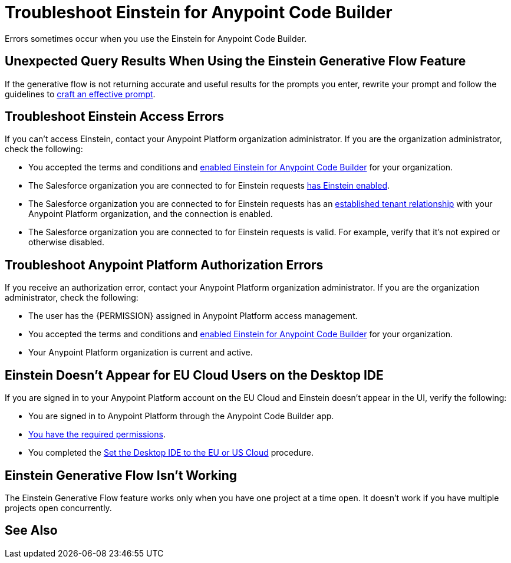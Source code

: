 = Troubleshoot Einstein for Anypoint Code Builder

Errors sometimes occur when you use the Einstein for Anypoint Code Builder.

== Unexpected Query Results When Using the Einstein Generative Flow Feature

If the generative flow is not returning accurate and useful results for the prompts you enter, rewrite your prompt and follow the guidelines to xref:int-create-integrations-ai.adoc#craft-ai-prompt[craft an effective prompt].

== Troubleshoot Einstein Access Errors

If you can't access Einstein, contact your Anypoint Platform organization administrator. If you are the organization administrator, check the following:

* You accepted the terms and conditions and xref:int-ai-enable-einstein.adoc[enabled Einstein for Anypoint Code Builder] for your organization. 
* The Salesforce organization you are connected to for Einstein requests xref:https://help.salesforce.com/s/articleView?id=sf.generative_ai_enable.htm&type=5[has Einstein enabled]. 
* The Salesforce organization you are connected to for Einstein requests has an xref:xref:access-management::trusted-salesforce-org.adoc[established tenant relationship] with your Anypoint Platform organization, and the connection is enabled.  
* The Salesforce organization you are connected to for Einstein requests is valid. For example, verify that it's not expired or otherwise disabled. 

== Troubleshoot Anypoint Platform Authorization Errors

If you receive an authorization error, contact your Anypoint Platform organization administrator. If you are the organization administrator, check the following:

* The user has the {PERMISSION} assigned in Anypoint Platform access management.
* You accepted the terms and conditions and xref:int-ai-enable-einstein.adoc[enabled Einstein for Anypoint Code Builder] for your organization.
* Your Anypoint Platform organization is current and active. 

== Einstein Doesn't Appear for EU Cloud Users on the Desktop IDE

If you are signed in to your Anypoint Platform account on the EU Cloud and Einstein doesn't appear in the UI, verify the following:

* You are signed in to Anypoint Platform through the Anypoint Code Builder app.
* xref:int-create-integrations-ai.adoc#before-you-begin[You have the required permissions].
* You completed the xref:start-acb.adoc#change-clouds[Set the Desktop IDE to the EU or US Cloud] procedure.

== Einstein Generative Flow Isn't Working

The Einstein Generative Flow feature works only when you have one project at a time open. It doesn't work if you have multiple projects open concurrently. 

== See Also

